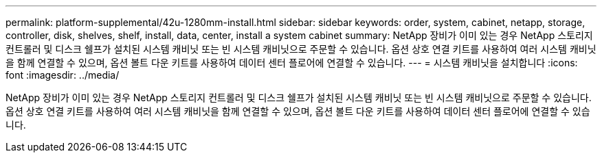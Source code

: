 ---
permalink: platform-supplemental/42u-1280mm-install.html 
sidebar: sidebar 
keywords: order, system, cabinet, netapp, storage, controller, disk, shelves, shelf, install, data, center, install a system cabinet 
summary: NetApp 장비가 이미 있는 경우 NetApp 스토리지 컨트롤러 및 디스크 쉘프가 설치된 시스템 캐비닛 또는 빈 시스템 캐비닛으로 주문할 수 있습니다. 옵션 상호 연결 키트를 사용하여 여러 시스템 캐비닛을 함께 연결할 수 있으며, 옵션 볼트 다운 키트를 사용하여 데이터 센터 플로어에 연결할 수 있습니다. 
---
= 시스템 캐비닛을 설치합니다
:icons: font
:imagesdir: ../media/


[role="lead"]
NetApp 장비가 이미 있는 경우 NetApp 스토리지 컨트롤러 및 디스크 쉘프가 설치된 시스템 캐비닛 또는 빈 시스템 캐비닛으로 주문할 수 있습니다. 옵션 상호 연결 키트를 사용하여 여러 시스템 캐비닛을 함께 연결할 수 있으며, 옵션 볼트 다운 키트를 사용하여 데이터 센터 플로어에 연결할 수 있습니다.
